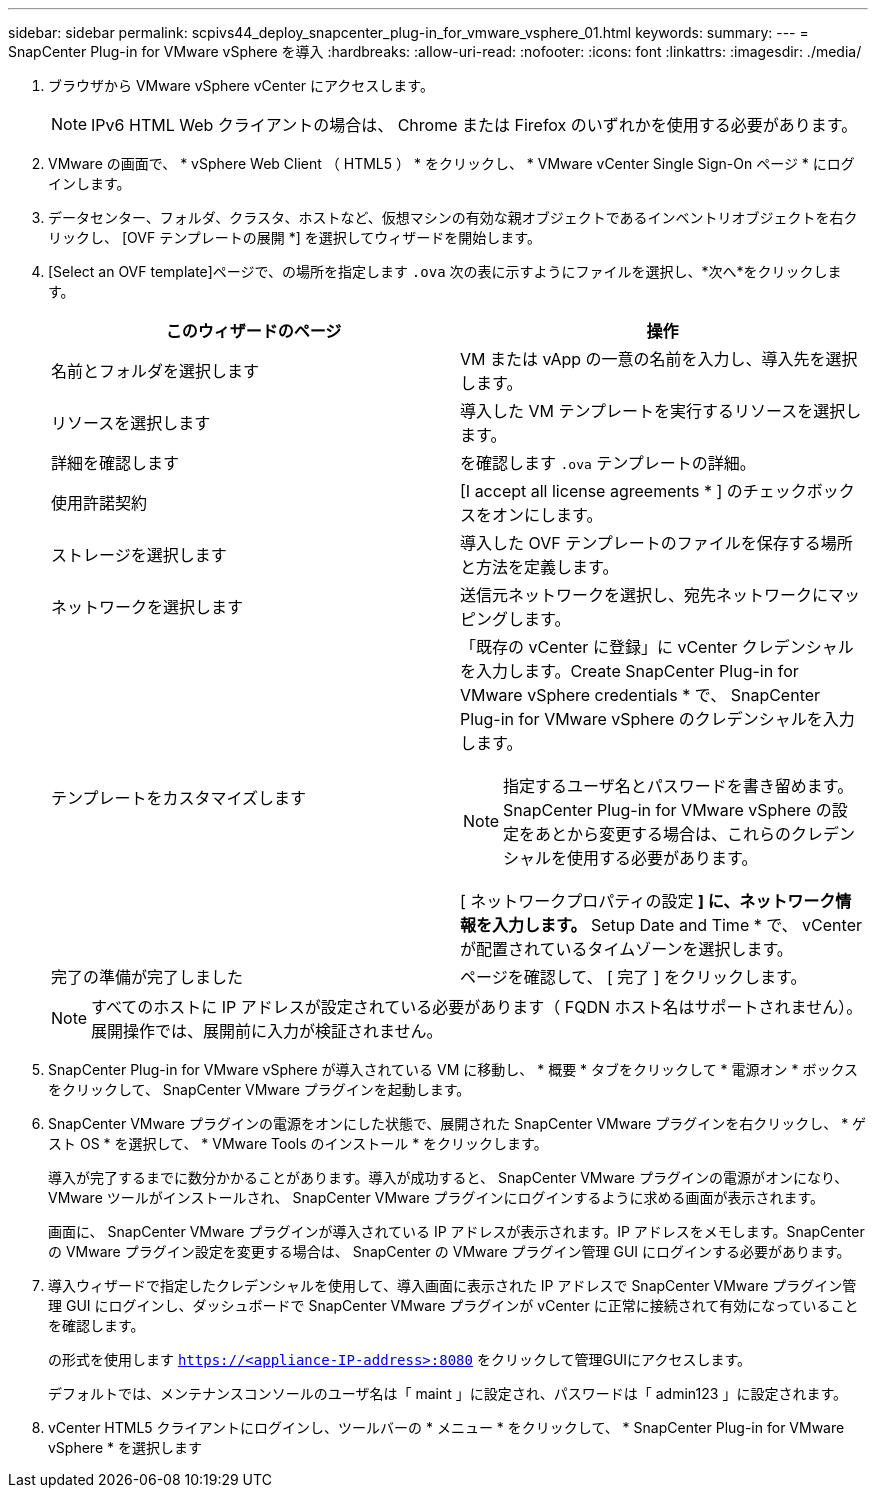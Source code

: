 ---
sidebar: sidebar 
permalink: scpivs44_deploy_snapcenter_plug-in_for_vmware_vsphere_01.html 
keywords:  
summary:  
---
= SnapCenter Plug-in for VMware vSphere を導入
:hardbreaks:
:allow-uri-read: 
:nofooter: 
:icons: font
:linkattrs: 
:imagesdir: ./media/


. ブラウザから VMware vSphere vCenter にアクセスします。
+

NOTE: IPv6 HTML Web クライアントの場合は、 Chrome または Firefox のいずれかを使用する必要があります。

. VMware の画面で、 * vSphere Web Client （ HTML5 ） * をクリックし、 * VMware vCenter Single Sign-On ページ * にログインします。
. データセンター、フォルダ、クラスタ、ホストなど、仮想マシンの有効な親オブジェクトであるインベントリオブジェクトを右クリックし、 [OVF テンプレートの展開 *] を選択してウィザードを開始します。
. [Select an OVF template]ページで、の場所を指定します `.ova` 次の表に示すようにファイルを選択し、*次へ*をクリックします。
+
|===
| このウィザードのページ | 操作 


| 名前とフォルダを選択します | VM または vApp の一意の名前を入力し、導入先を選択します。 


| リソースを選択します | 導入した VM テンプレートを実行するリソースを選択します。 


| 詳細を確認します | を確認します `.ova` テンプレートの詳細。 


| 使用許諾契約 | [I accept all license agreements * ] のチェックボックスをオンにします。 


| ストレージを選択します | 導入した OVF テンプレートのファイルを保存する場所と方法を定義します。 


| ネットワークを選択します | 送信元ネットワークを選択し、宛先ネットワークにマッピングします。 


| テンプレートをカスタマイズします  a| 
「既存の vCenter に登録」に vCenter クレデンシャルを入力します。Create SnapCenter Plug-in for VMware vSphere credentials * で、 SnapCenter Plug-in for VMware vSphere のクレデンシャルを入力します。


NOTE: 指定するユーザ名とパスワードを書き留めます。SnapCenter Plug-in for VMware vSphere の設定をあとから変更する場合は、これらのクレデンシャルを使用する必要があります。

[ ネットワークプロパティの設定 *] に、ネットワーク情報を入力します。* Setup Date and Time * で、 vCenter が配置されているタイムゾーンを選択します。



| 完了の準備が完了しました | ページを確認して、 [ 完了 ] をクリックします。 
|===
+

NOTE: すべてのホストに IP アドレスが設定されている必要があります（ FQDN ホスト名はサポートされません）。展開操作では、展開前に入力が検証されません。

. SnapCenter Plug-in for VMware vSphere が導入されている VM に移動し、 * 概要 * タブをクリックして * 電源オン * ボックスをクリックして、 SnapCenter VMware プラグインを起動します。
. SnapCenter VMware プラグインの電源をオンにした状態で、展開された SnapCenter VMware プラグインを右クリックし、 * ゲスト OS * を選択して、 * VMware Tools のインストール * をクリックします。
+
導入が完了するまでに数分かかることがあります。導入が成功すると、 SnapCenter VMware プラグインの電源がオンになり、 VMware ツールがインストールされ、 SnapCenter VMware プラグインにログインするように求める画面が表示されます。

+
画面に、 SnapCenter VMware プラグインが導入されている IP アドレスが表示されます。IP アドレスをメモします。SnapCenter の VMware プラグイン設定を変更する場合は、 SnapCenter の VMware プラグイン管理 GUI にログインする必要があります。

. 導入ウィザードで指定したクレデンシャルを使用して、導入画面に表示された IP アドレスで SnapCenter VMware プラグイン管理 GUI にログインし、ダッシュボードで SnapCenter VMware プラグインが vCenter に正常に接続されて有効になっていることを確認します。
+
の形式を使用します `https://<appliance-IP-address>:8080` をクリックして管理GUIにアクセスします。

+
デフォルトでは、メンテナンスコンソールのユーザ名は「 maint 」に設定され、パスワードは「 admin123 」に設定されます。

. vCenter HTML5 クライアントにログインし、ツールバーの * メニュー * をクリックして、 * SnapCenter Plug-in for VMware vSphere * を選択します

